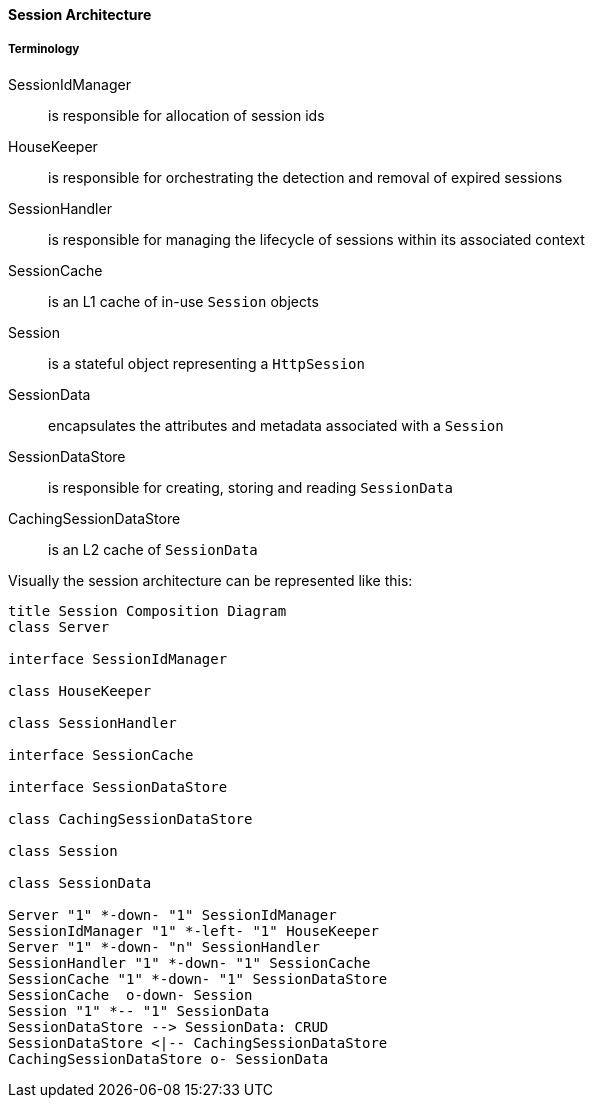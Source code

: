 //
// ========================================================================
// Copyright (c) 1995-2020 Mort Bay Consulting Pty Ltd and others.
//
// This program and the accompanying materials are made available under
// the terms of the Eclipse Public License 2.0 which is available at
// https://www.eclipse.org/legal/epl-2.0
//
// This Source Code may also be made available under the following
// Secondary Licenses when the conditions for such availability set
// forth in the Eclipse Public License, v. 2.0 are satisfied:
// the Apache License v2.0 which is available at
// https://www.apache.org/licenses/LICENSE-2.0
//
// SPDX-License-Identifier: EPL-2.0 OR Apache-2.0
// ========================================================================
//

[[pg-server-session-architecture]]

==== Session Architecture

===== Terminology

SessionIdManager:: is responsible for allocation of session ids
HouseKeeper::  is responsible for orchestrating the detection and removal of expired sessions
SessionHandler:: is responsible for managing the lifecycle of sessions within its associated context
SessionCache:: is an L1 cache of in-use `Session` objects
Session:: is a stateful object representing a `HttpSession`
SessionData:: encapsulates the attributes and metadata associated with a `Session`
SessionDataStore:: is responsible for creating, storing and reading `SessionData`
CachingSessionDataStore:: is an L2 cache of `SessionData`


Visually the session architecture can be represented like this:

[plantuml]
----
title Session Composition Diagram
class Server

interface SessionIdManager

class HouseKeeper

class SessionHandler

interface SessionCache

interface SessionDataStore

class CachingSessionDataStore

class Session

class SessionData

Server "1" *-down- "1" SessionIdManager
SessionIdManager "1" *-left- "1" HouseKeeper
Server "1" *-down- "n" SessionHandler
SessionHandler "1" *-down- "1" SessionCache
SessionCache "1" *-down- "1" SessionDataStore
SessionCache  o-down- Session
Session "1" *-- "1" SessionData
SessionDataStore --> SessionData: CRUD
SessionDataStore <|-- CachingSessionDataStore
CachingSessionDataStore o- SessionData
----

